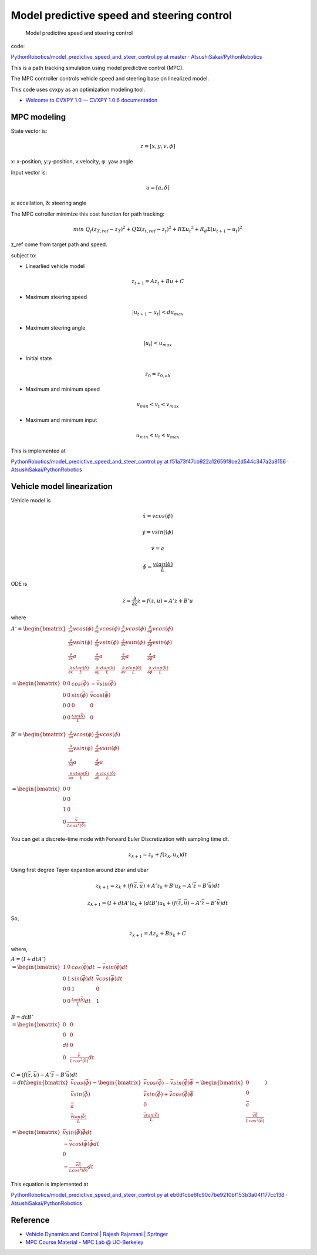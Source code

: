 
Model predictive speed and steering control
-------------------------------------------

.. figure:: https://github.com/AtsushiSakai/PythonRobotics/raw/master/PathTracking/model_predictive_speed_and_steer_control/animation.gif?raw=true
   :alt: Model predictive speed and steering control

   Model predictive speed and steering control

code:

`PythonRobotics/model_predictive_speed_and_steer_control.py at master ·
AtsushiSakai/PythonRobotics <https://github.com/AtsushiSakai/PythonRobotics/blob/master/PathTracking/model_predictive_speed_and_steer_control/model_predictive_speed_and_steer_control.py>`__

This is a path tracking simulation using model predictive control (MPC).

The MPC controller controls vehicle speed and steering base on
linealized model.

This code uses cvxpy as an optimization modeling tool.

-  `Welcome to CVXPY 1.0 — CVXPY 1.0.6
   documentation <http://www.cvxpy.org/>`__

MPC modeling
~~~~~~~~~~~~

State vector is:

.. math::  z = [x, y, v,\phi]

x: x-position, y:y-position, v:velocity, φ: yaw angle

Input vector is:

.. math::  u = [a, \delta]

a: accellation, δ: steering angle

The MPC cotroller minimize this cost function for path tracking:

.. math:: min\ Q_f(z_{T,ref}-z_{T})^2+Q\Sigma({z_{t,ref}-z_{t}})^2+R\Sigma{u_t}^2+R_d\Sigma({u_{t+1}-u_{t}})^2

z_ref come from target path and speed.

subject to:

-  Linearlied vehicle model

.. math:: z_{t+1}=Az_t+Bu+C

-  Maximum steering speed

.. math:: |u_{t+1}-u_{t}|<du_{max}

-  Maximum steering angle

.. math:: |u_{t}|<u_{max}

-  Initial state

.. math:: z_0 = z_{0,ob}

-  Maximum and minimum speed

.. math:: v_{min} < v_t < v_{max}

-  Maximum and minimum input

.. math:: u_{min} < u_t < u_{max}

This is implemented at

`PythonRobotics/model_predictive_speed_and_steer_control.py at
f51a73f47cb922a12659f8ce2d544c347a2a8156 ·
AtsushiSakai/PythonRobotics <https://github.com/AtsushiSakai/PythonRobotics/blob/f51a73f47cb922a12659f8ce2d544c347a2a8156/PathTracking/model_predictive_speed_and_steer_control/model_predictive_speed_and_steer_control.py#L247-L301>`__

Vehicle model linearization
~~~~~~~~~~~~~~~~~~~~~~~~~~~

Vehicle model is

.. math::  \dot{x} = vcos(\phi)

.. math::  \dot{y} = vsin((\phi)

.. math::  \dot{v} = a

.. math::  \dot{\phi} = \frac{vtan(\delta)}{L}

ODE is

.. math::  \dot{z} =\frac{\partial }{\partial z} z = f(z, u) = A'z+B'u

where

:math:`\begin{equation*} A' = \begin{bmatrix} \frac{\partial }{\partial x}vcos(\phi) & \frac{\partial }{\partial y}vcos(\phi) & \frac{\partial }{\partial v}vcos(\phi) & \frac{\partial }{\partial \phi}vcos(\phi)\\ \frac{\partial }{\partial x}vsin(\phi) & \frac{\partial }{\partial y}vsin(\phi) & \frac{\partial }{\partial v}vsin(\phi) & \frac{\partial }{\partial \phi}vsin(\phi)\\ \frac{\partial }{\partial x}a& \frac{\partial }{\partial y}a& \frac{\partial }{\partial v}a& \frac{\partial }{\partial \phi}a\\ \frac{\partial }{\partial x}\frac{vtan(\delta)}{L}& \frac{\partial }{\partial y}\frac{vtan(\delta)}{L}& \frac{\partial }{\partial v}\frac{vtan(\delta)}{L}& \frac{\partial }{\partial \phi}\frac{vtan(\delta)}{L}\\ \end{bmatrix} \\ 　= \begin{bmatrix} 0 & 0 & cos(\bar{\phi}) & -\bar{v}sin(\bar{\phi})\\ 0 & 0 & sin(\bar{\phi}) & \bar{v}cos(\bar{\phi}) \\ 0 & 0 & 0 & 0 \\ 0 & 0 &\frac{tan(\bar{\delta})}{L} & 0 \\ \end{bmatrix} \end{equation*}`

:math:`\begin{equation*} B' = \begin{bmatrix} \frac{\partial }{\partial a}vcos(\phi) & \frac{\partial }{\partial \delta}vcos(\phi)\\ \frac{\partial }{\partial a}vsin(\phi) & \frac{\partial }{\partial \delta}vsin(\phi)\\ \frac{\partial }{\partial a}a & \frac{\partial }{\partial \delta}a\\ \frac{\partial }{\partial a}\frac{vtan(\delta)}{L} & \frac{\partial }{\partial \delta}\frac{vtan(\delta)}{L}\\ \end{bmatrix} \\ 　= \begin{bmatrix} 0 & 0 \\ 0 & 0 \\ 1 & 0 \\ 0 & \frac{\bar{v}}{Lcos^2(\bar{\delta})} \\ \end{bmatrix} \end{equation*}`

You can get a discrete-time mode with Forward Euler Discretization with
sampling time dt.

.. math:: z_{k+1}=z_k+f(z_k,u_k)dt

Using first degree Tayer expantion around zbar and ubar

.. math:: z_{k+1}=z_k+(f(\bar{z},\bar{u})+A'z_k+B'u_k-A'\bar{z}-B'\bar{u})dt

.. math:: z_{k+1}=(I + dtA')z_k+(dtB')u_k + (f(\bar{z},\bar{u})-A'\bar{z}-B'\bar{u})dt

So,

.. math:: z_{k+1}=Az_k+Bu_k +C

where,

:math:`\begin{equation*} A = (I + dtA')\\ = \begin{bmatrix} 1 & 0 & cos(\bar{\phi})dt & -\bar{v}sin(\bar{\phi})dt\\ 0 & 1 & sin(\bar{\phi})dt & \bar{v}cos(\bar{\phi})dt \\ 0 & 0 & 1 & 0 \\ 0 & 0 &\frac{tan(\bar{\delta})}{L}dt & 1 \\ \end{bmatrix} \end{equation*}`

:math:`\begin{equation*} B = dtB'\\ = \begin{bmatrix} 0 & 0 \\ 0 & 0 \\ dt & 0 \\ 0 & \frac{\bar{v}}{Lcos^2(\bar{\delta})}dt \\ \end{bmatrix} \end{equation*}`

:math:`\begin{equation*} C = (f(\bar{z},\bar{u})-A'\bar{z}-B'\bar{u})dt\\ = dt( \begin{bmatrix} \bar{v}cos(\bar{\phi})\\ \bar{v}sin(\bar{\phi}) \\ \bar{a}\\ \frac{\bar{v}tan(\bar{\delta})}{L}\\ \end{bmatrix} - \begin{bmatrix} \bar{v}cos(\bar{\phi})-\bar{v}sin(\bar{\phi})\bar{\phi}\\ \bar{v}sin(\bar{\phi})+\bar{v}cos(\bar{\phi})\bar{\phi}\\ 0\\ \frac{\bar{v}tan(\bar{\delta})}{L}\\ \end{bmatrix} - \begin{bmatrix} 0\\ 0 \\ \bar{a}\\ \frac{\bar{v}\bar{\delta}}{Lcos^2(\bar{\delta})}\\ \end{bmatrix} )\\ = \begin{bmatrix} \bar{v}sin(\bar{\phi})\bar{\phi}dt\\ -\bar{v}cos(\bar{\phi})\bar{\phi}dt\\ 0\\ -\frac{\bar{v}\bar{\delta}}{Lcos^2(\bar{\delta})}dt\\ \end{bmatrix} \end{equation*}`

This equation is implemented at

`PythonRobotics/model_predictive_speed_and_steer_control.py at
eb6d1cbe6fc90c7be9210bf153b3a04f177cc138 ·
AtsushiSakai/PythonRobotics <https://github.com/AtsushiSakai/PythonRobotics/blob/eb6d1cbe6fc90c7be9210bf153b3a04f177cc138/PathTracking/model_predictive_speed_and_steer_control/model_predictive_speed_and_steer_control.py#L80-L102>`__

Reference
~~~~~~~~~

-  `Vehicle Dynamics and Control \| Rajesh Rajamani \|
   Springer <http://www.springer.com/us/book/9781461414322>`__

-  `MPC Course Material - MPC Lab @
   UC-Berkeley <http://www.mpc.berkeley.edu/mpc-course-material>`__
